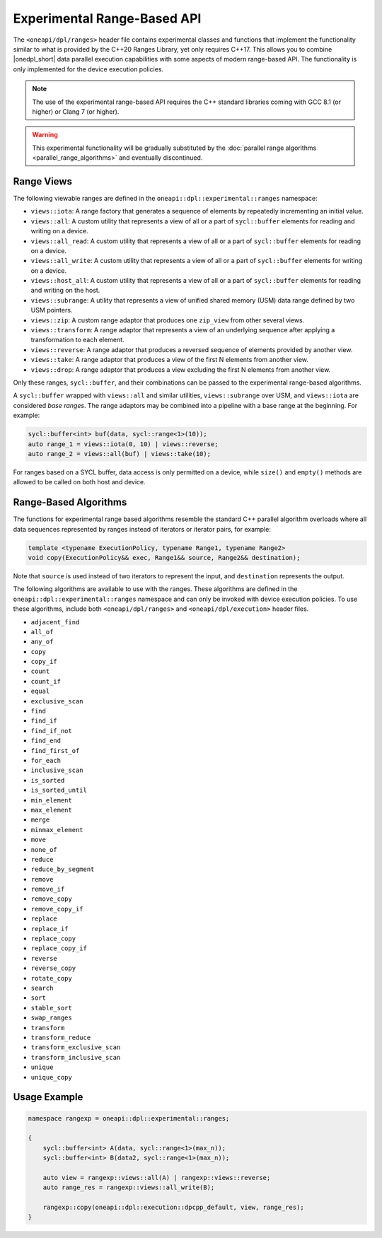 Experimental Range-Based API
############################

The ``<oneapi/dpl/ranges>`` header file contains experimental classes and functions that implement
the functionality similar to what is provided by the C++20 Ranges Library, yet only requires C++17.
This allows you to combine |onedpl_short| data parallel execution capabilities with some aspects
of modern range-based API. The functionality is only implemented for the device execution policies.

.. Note::
   The use of the experimental range-based API requires the C++ standard libraries
   coming with GCC 8.1 (or higher) or Clang 7 (or higher).

.. Warning::
   This experimental functionality will be gradually substituted by the
   :doc:`parallel range algorithms <parallel_range_algorithms>` and eventually discontinued.

Range Views
-----------

.. _viewable-ranges:

The following viewable ranges are defined in the ``oneapi::dpl::experimental::ranges`` namespace:

* ``views::iota``: A range factory that generates a sequence of elements by repeatedly incrementing an initial value.
* ``views::all``: A custom utility that represents a view of all or a part of ``sycl::buffer`` elements
  for reading and writing on a device.
* ``views::all_read``: A custom utility that represents a view of all or a part of ``sycl::buffer`` elements
  for reading on a device.
* ``views::all_write``: A custom utility that represents a view of all or a part of ``sycl::buffer`` elements
  for writing on a device.
* ``views::host_all``: A custom utility that represents a view of all or a part of ``sycl::buffer`` elements
  for reading and writing on the host.
* ``views::subrange``: A utility that represents a view of unified shared memory (USM) data range
  defined by two USM pointers.
* ``views::zip``: A custom range adaptor that produces one ``zip_view`` from other several views.
* ``views::transform``: A range adaptor that represents a view of an underlying sequence after applying
  a transformation to each element.
* ``views::reverse``: A range adaptor that produces a reversed sequence of elements provided by another view.
* ``views::take``: A range adaptor that produces a view of the first N elements from another view.
* ``views::drop``: A range adaptor that produces a view excluding the first N elements from another view.

Only these ranges, ``sycl::buffer``, and their combinations can be passed to the experimental range-based algorithms.

A ``sycl::buffer`` wrapped with ``views::all`` and similar utilities, ``views::subrange`` over USM, and ``views::iota``
are considered *base ranges*. The range adaptors may be combined into a pipeline with a base range at the beginning.
For example:

.. code:: cpp

    sycl::buffer<int> buf(data, sycl::range<1>(10));
    auto range_1 = views::iota(0, 10) | views::reverse;
    auto range_2 = views::all(buf) | views::take(10);

For ranges based on a SYCL buffer, data access is only permitted on a device, while ``size()`` and ``empty()``
methods are allowed to be called on both host and device.

Range-Based Algorithms
----------------------

The functions for experimental range based algorithms resemble the standard C++ parallel algorithm overloads
where all data sequences represented by ranges instead of iterators or iterator pairs, for example:

.. code:: cpp

   template <typename ExecutionPolicy, typename Range1, typename Range2>
   void copy(ExecutionPolicy&& exec, Range1&& source, Range2&& destination);

Note that ``source`` is used instead of two iterators to represent the input, and ``destination`` represents the output.

The following algorithms are available to use with the ranges. These algorithms are defined in the
``oneapi::dpl::experimental::ranges`` namespace and can only be invoked with device execution policies.
To use these algorithms, include both ``<oneapi/dpl/ranges>`` and ``<oneapi/dpl/execution>`` header files.

* ``adjacent_find``
* ``all_of``
* ``any_of``
* ``copy``
* ``copy_if``
* ``count``
* ``count_if``
* ``equal``
* ``exclusive_scan``
* ``find``
* ``find_if``
* ``find_if_not``
* ``find_end``
* ``find_first_of``
* ``for_each``
* ``inclusive_scan``
* ``is_sorted``
* ``is_sorted_until``
* ``min_element``
* ``max_element``
* ``merge``
* ``minmax_element``
* ``move``
* ``none_of``
* ``reduce``
* ``reduce_by_segment``
* ``remove``
* ``remove_if``
* ``remove_copy``
* ``remove_copy_if``
* ``replace``
* ``replace_if``
* ``replace_copy``
* ``replace_copy_if``
* ``reverse``
* ``reverse_copy``
* ``rotate_copy``
* ``search``
* ``sort``
* ``stable_sort``
* ``swap_ranges``
* ``transform``
* ``transform_reduce``
* ``transform_exclusive_scan``
* ``transform_inclusive_scan``
* ``unique``
* ``unique_copy``

Usage Example
-------------

.. code:: cpp

    namespace rangexp = oneapi::dpl::experimental::ranges;

    {
        sycl::buffer<int> A(data, sycl::range<1>(max_n));
        sycl::buffer<int> B(data2, sycl::range<1>(max_n));

        auto view = rangexp::views::all(A) | rangexp::views::reverse;
        auto range_res = rangexp::views::all_write(B);

        rangexp::copy(oneapi::dpl::execution::dpcpp_default, view, range_res);
    }
